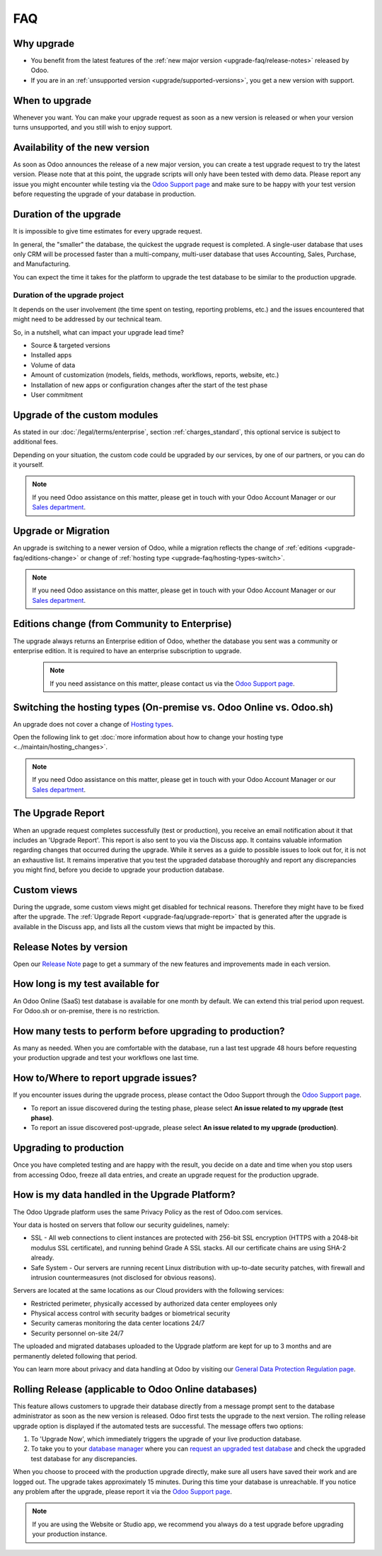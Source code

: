 .. |assistance-contact| replace::
   If you need Odoo assistance on this matter, please get in touch with your Odoo Account Manager or
   our `Sales department`_.
.. _Sales department: mailto:sales@odoo.com

===
FAQ
===

.. _upgrade-faq/why:

Why upgrade
===========

* You benefit from the latest features of the :ref:`new major version
  <upgrade-faq/release-notes>` released by Odoo.
* If you are in an :ref:`unsupported version <upgrade/supported-versions>`, you get a new version
  with support.

.. _upgrade-faq/when:

When to upgrade
===============

Whenever you want. You can make your upgrade request as soon as a new version is released or when
your version turns unsupported, and you still wish to enjoy support.

.. _upgrade-faq/availability:

Availability of the new version
===============================

As soon as Odoo announces the release of a new major version, you can create a test upgrade request
to try the latest version. Please note that at this point, the upgrade scripts will only have been
tested with demo data. Please report any issue you might encounter while testing via the `Odoo
Support page <https://www.odoo.com/help>`_ and make sure to be happy with your test version before
requesting the upgrade of your database in production.

.. _upgrade-faq/duration:

Duration of the upgrade
=======================

It is impossible to give time estimates for every upgrade request.

In general, the "smaller" the database, the quickest the upgrade request is completed. A single-user
database that uses only CRM will be processed faster than a multi-company, multi-user database that
uses Accounting, Sales, Purchase, and Manufacturing.

You can expect the time it takes for the platform to upgrade the test database to be similar to the
production upgrade.

.. _upgrade-faq/project:

Duration of the upgrade project
-------------------------------

It depends on the user involvement (the time spent on testing, reporting problems, etc.) and the
issues encountered that might need to be addressed by our technical team.

So, in a nutshell, what can impact your upgrade lead time?

* Source & targeted versions
* Installed apps
* Volume of data
* Amount of customization (models, fields, methods, workflows, reports, website, etc.)
* Installation of new apps or configuration changes after the start of the test phase
* User commitment

.. _upgrade-faq/custom-modules:

Upgrade of the custom modules
=============================

As stated in our :doc:`/legal/terms/enterprise`, section :ref:`charges_standard`, this optional
service is subject to additional fees.

Depending on your situation, the custom code could be upgraded by our services, by one of our
partners, or you can do it yourself.

.. note:: |assistance-contact|

.. _upgrade-faq/upgrade-or-migration:

Upgrade or Migration
====================

An upgrade is switching to a newer version of Odoo, while a migration reflects the change of
:ref:`editions <upgrade-faq/editions-change>` or change of :ref:`hosting type
<upgrade-faq/hosting-types-switch>`.

.. note:: |assistance-contact|

.. _upgrade-faq/editions-change:

Editions change (from Community to Enterprise)
==============================================

The upgrade always returns an Enterprise edition of Odoo, whether the database you sent was a
community or enterprise edition. It is required to have an enterprise subscription to upgrade.

 .. note::
    If you need assistance on this matter,  please contact us via the `Odoo Support page
    <https://www.odoo.com/help>`_.

.. seealso::
   - `Editions <https://www.odoo.com/page/editions>`_

.. _upgrade-faq/hosting-types-switch:

Switching the hosting types (On-premise vs. Odoo Online vs. Odoo.sh)
====================================================================

An upgrade does not cover a change of `Hosting types <https://www.odoo.com/page/hosting-types>`_.

Open the following link to get :doc:`more information about how to change your hosting type
<../maintain/hosting_changes>`.

.. note:: |assistance-contact|

.. _upgrade-faq/upgrade-report:

The Upgrade Report
==================

When an upgrade request completes successfully (test or production), you receive an email
notification about it that includes an 'Upgrade Report'. This report is also sent to you via the
Discuss app. It contains valuable information regarding changes that occurred during the upgrade.
While it serves as a guide to possible issues to look out for, it is not an exhaustive list. It
remains imperative that you test the upgraded database thoroughly and report any discrepancies you
might find, before you decide to upgrade your production database.

.. _upgrade-faq/custom-views:

Custom views
============

During the upgrade, some custom views might get disabled for technical reasons. Therefore they might
have to be fixed after the upgrade. The :ref:`Upgrade Report <upgrade-faq/upgrade-report>` that is
generated after the upgrade is available in the Discuss app, and lists all the custom views that
might be impacted by this.

.. _upgrade-faq/release-notes:

Release Notes by version
========================

Open our `Release Note <https://www.odoo.com/page/release-notes>`_ page to get a summary of the new
features and improvements made in each version.

How long is my test available for
=================================

An Odoo Online (SaaS) test database is available for one month by default. We can extend this trial
period upon request. For Odoo.sh or on-premise, there is no restriction.

How many tests to perform before upgrading to production?
=========================================================

As many as needed. When you are comfortable with the database, run a last test upgrade 48 hours
before requesting your production upgrade and test your workflows one last time.

How to/Where to report upgrade issues?
======================================

If you encounter issues during the upgrade process, please contact the Odoo Support through the
`Odoo Support page <https://www.odoo.com/help>`_.

- To report an issue discovered during the testing phase, please select **An issue related to my
  upgrade (test phase)**.
- To report an issue discovered post-upgrade, please select **An issue related to my upgrade
  (production)**.

Upgrading to production
=======================

Once you have completed testing and are happy with the result, you decide on a date and time when
you stop users from accessing Odoo, freeze all data entries, and create an upgrade request for the
production upgrade.

How is my data handled in the Upgrade Platform?
===============================================

The Odoo Upgrade platform uses the same Privacy Policy as the rest of Odoo.com services.

Your data is hosted on servers that follow our security guidelines, namely:

- SSL - All web connections to client instances are protected with 256-bit SSL encryption
  (HTTPS with a 2048-bit modulus SSL certificate), and running behind Grade A SSL stacks. All our
  certificate chains are using SHA-2 already.
- Safe System - Our servers are running recent Linux distribution with up-to-date security patches,
  with firewall and intrusion countermeasures (not disclosed for obvious reasons).

Servers are located at the same locations as our Cloud providers with the following services:

- Restricted perimeter, physically accessed by authorized data center employees only
- Physical access control with security badges or biometrical security
- Security cameras monitoring the data center locations 24/7
- Security personnel on-site 24/7

The uploaded and migrated databases uploaded to the Upgrade platform are kept for up to 3 months and
are permanently deleted following that period.

You can learn more about privacy and data handling at Odoo by visiting our `General Data Protection
Regulation page <https://www.odoo.com/gdpr>`_.

Rolling Release (applicable to Odoo Online databases)
=====================================================

This feature allows customers to upgrade their database directly from a message prompt sent to the
database administrator as soon as the new version is released. Odoo first tests the upgrade to the
next version. The rolling release upgrade option is displayed if the automated tests are successful.
The message offers two options:

#. To 'Upgrade Now', which immediately triggers the upgrade of your live production database.

#. To take you to your `database manager <https://www.odoo.com/my/databases/>`_ where you can
   `request an upgraded test database <https://upgrade.odoo.com/#online/>`_ and check the upgraded
   test database for any discrepancies.

When you choose to proceed with the production upgrade directly, make sure all users have saved
their work and are logged out. The upgrade takes approximately 15 minutes. During this time your
database is unreachable. If you notice any problem after the upgrade, please report it via the `Odoo
Support page <https://www.odoo.com/help>`_.

.. note::
   If you are using the Website or Studio app, we recommend you always do a test upgrade before
   upgrading your production instance.
